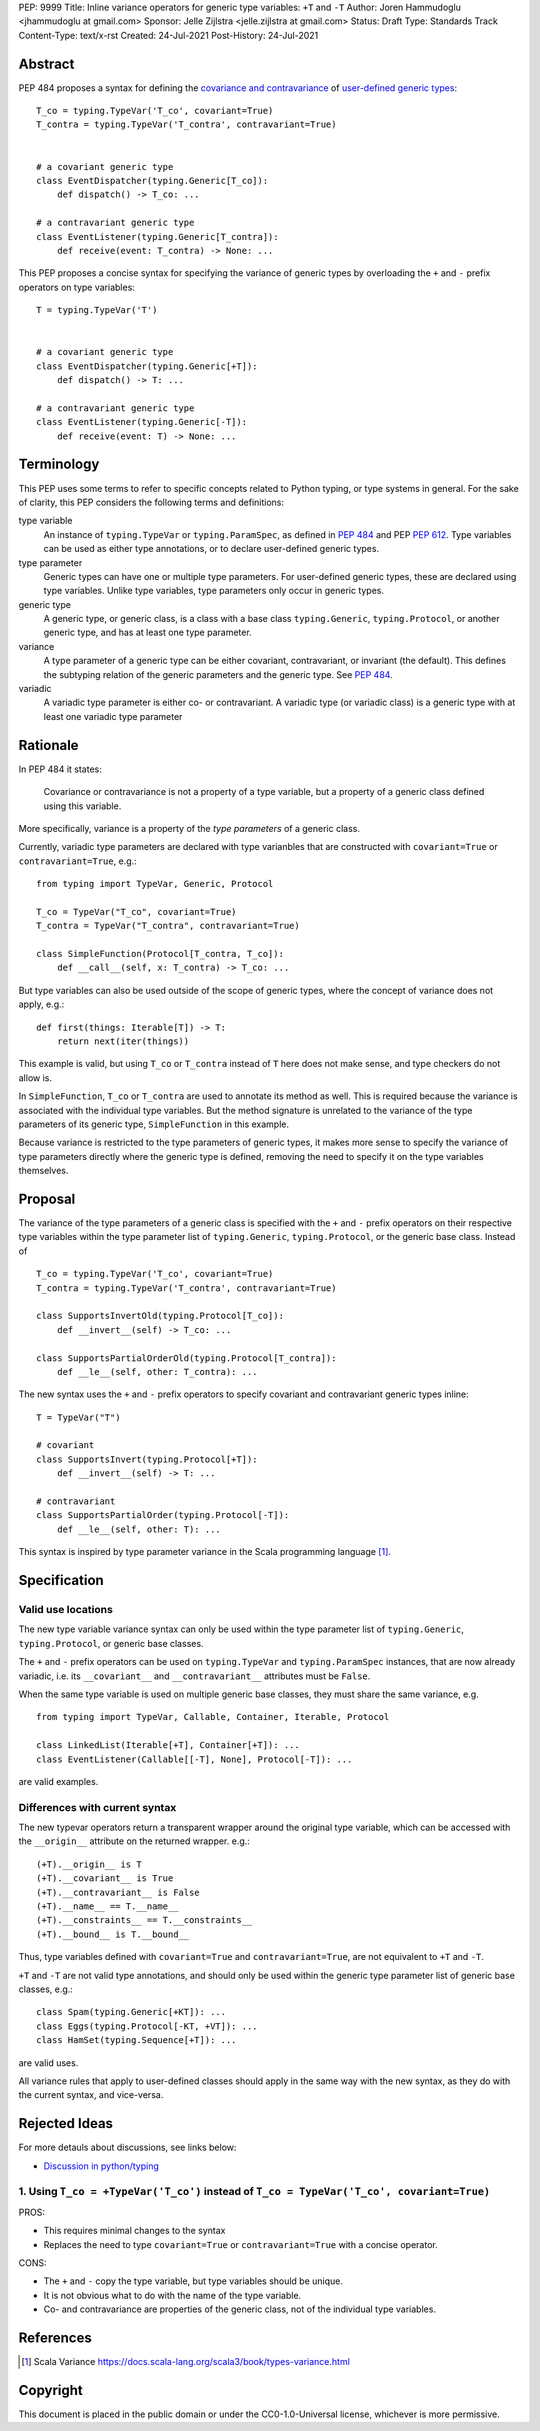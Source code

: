 PEP: 9999
Title: Inline variance operators for generic type variables: ``+T`` and ``-T``
Author: Joren Hammudoglu <jhammudoglu at gmail.com>
Sponsor: Jelle Zijlstra <jelle.zijlstra at gmail.com>
Status: Draft
Type: Standards Track
Content-Type: text/x-rst
Created: 24-Jul-2021
Post-History: 24-Jul-2021


Abstract
========

PEP 484 proposes a syntax for defining the `covariance and contravariance 
<https://www.python.org/dev/peps/pep-0484/#covariance-and-contravariance>`_
of `user-defined generic types
<https://www.python.org/dev/peps/pep-0484/#user-defined-generic-types>`_::

    T_co = typing.TypeVar('T_co', covariant=True)
    T_contra = typing.TypeVar('T_contra', contravariant=True)


    # a covariant generic type
    class EventDispatcher(typing.Generic[T_co]):
        def dispatch() -> T_co: ...

    # a contravariant generic type
    class EventListener(typing.Generic[T_contra]):
        def receive(event: T_contra) -> None: ...


This PEP proposes a concise syntax for specifying the variance of
generic types by overloading the ``+`` and ``-`` prefix operators
on type variables::

    T = typing.TypeVar('T')


    # a covariant generic type
    class EventDispatcher(typing.Generic[+T]):
        def dispatch() -> T: ...

    # a contravariant generic type
    class EventListener(typing.Generic[-T]):
        def receive(event: T) -> None: ...


Terminology
===========

This PEP uses some terms to refer to specific concepts related to Python 
typing, or type systems in general. For the sake of clarity, this PEP 
considers the following terms and definitions:

type variable
    An instance of ``typing.TypeVar`` or ``typing.ParamSpec``, as defined
    in `PEP 484 <https://www.python.org/dev/peps/pep-0484/>`_ and 
    PEP `PEP 612 <https://www.python.org/dev/peps/pep-0612/>`_. Type 
    variables can be used as either type annotations, or to declare 
    user-defined generic types.

type parameter
    Generic types can have one or multiple type parameters. For user-defined
    generic types, these are declared using type variables. Unlike type variables,
    type parameters only occur in generic types.

generic type
    A generic type, or generic class, is a class with a base class
    ``typing.Generic``, ``typing.Protocol``, or another generic type, 
    and has at least one type parameter.
    
variance
    A type parameter of a generic type can be either covariant, contravariant,
    or invariant (the default). This defines the subtyping relation of the 
    generic parameters and the generic type. See `PEP 484
    <https://www.python.org/dev/peps/pep-0484/#covariance-and-contravariance>`_.
    
variadic
    A variadic type parameter is either co- or contravariant. A variadic
    type (or variadic class) is a generic type with at least one variadic 
    type parameter
    

Rationale
=========

In PEP 484 it states:

    Covariance or contravariance is not a property of a type variable,
    but a property of a generic class defined using this variable. 

More specifically, variance is a property of the *type parameters* of a 
generic class. 

Currently, variadic type parameters are declared with type varianbles
that are constructed with ``covariant=True`` or ``contravariant=True``, 
e.g.:
::

    from typing import TypeVar, Generic, Protocol
    
    T_co = TypeVar("T_co", covariant=True)
    T_contra = TypeVar("T_contra", contravariant=True)
    
    class SimpleFunction(Protocol[T_contra, T_co]):
        def __call__(self, x: T_contra) -> T_co: ...

But type variables can also be used outside of the scope of generic 
types, where the concept of variance does not apply, e.g.:
::

    def first(things: Iterable[T]) -> T:
        return next(iter(things))


This example is valid, but using ``T_co`` or ``T_contra`` instead of 
``T`` here does not make sense, and type checkers do not allow is.

In ``SimpleFunction``, ``T_co`` or ``T_contra`` are used to annotate
its method as well. This is required because the variance is associated 
with the individual type variables. But the method signature is unrelated 
to the variance of the type parameters of its generic type, 
``SimpleFunction`` in this example. 

Because variance is restricted to the type parameters of generic types, 
it makes more sense to specify the variance of type parameters directly
where the generic type is defined, removing the need to specify it on 
the type variables themselves. 


Proposal
========

The variance of the type parameters of a generic class is specified
with the ``+`` and ``-`` prefix operators on their respective type
variables within the type parameter list of ``typing.Generic``, 
``typing.Protocol``, or the generic base class. Instead of
::

    T_co = typing.TypeVar('T_co', covariant=True)
    T_contra = typing.TypeVar('T_contra', contravariant=True)

    class SupportsInvertOld(typing.Protocol[T_co]):
        def __invert__(self) -> T_co: ...

    class SupportsPartialOrderOld(typing.Protocol[T_contra]):
        def __le__(self, other: T_contra): ...


The new syntax uses the ``+`` and ``-`` prefix operators to specify
covariant and contravariant generic types inline:
::

    T = TypeVar("T")
    
    # covariant
    class SupportsInvert(typing.Protocol[+T]):
        def __invert__(self) -> T: ...

    # contravariant
    class SupportsPartialOrder(typing.Protocol[-T]):
        def __le__(self, other: T): ...


This syntax is inspired by type parameter variance in the
Scala programming language [1]_.



Specification
=============


Valid use locations
-------------------


The new type variable variance syntax can only be used within the type
parameter list of ``typing.Generic``, ``typing.Protocol``, or generic 
base classes. 

The ``+`` and ``-`` prefix operators can be used on ``typing.TypeVar``
and ``typing.ParamSpec`` instances, that are now already variadic, i.e.
its ``__covariant__`` and ``__contravariant__`` attributes must be 
``False``.

When the same type variable is used on multiple generic base classes,
they must share the same variance, e.g.
::
    
    from typing import TypeVar, Callable, Container, Iterable, Protocol
    
    class LinkedList(Iterable[+T], Container[+T]): ...
    class EventListener(Callable[[-T], None], Protocol[-T]): ...
    
are valid examples.


Differences with current syntax
-------------------------------

The new typevar operators return a transparent wrapper around the 
original type variable, which can be accessed with the ``__origin__``
attribute on the returned wrapper. e.g.::

    (+T).__origin__ is T
    (+T).__covariant__ is True
    (+T).__contravariant__ is False
    (+T).__name__ == T.__name__
    (+T).__constraints__ == T.__constraints__
    (+T).__bound__ is T.__bound__


Thus, type variables defined with ``covariant=True`` and 
``contravariant=True``, are not equivalent to ``+T`` and ``-T``.


``+T`` and ``-T`` are not valid type annotations, and should only be
used within the generic type parameter list of generic base classes, e.g.:: 

    class Spam(typing.Generic[+KT]): ...
    class Eggs(typing.Protocol[-KT, +VT]): ...
    class HamSet(typing.Sequence[+T]): ...

are valid uses.

All variance rules that apply to user-defined classes should apply
in the same way with the new syntax, as they do with the current syntax,
and vice-versa.



Rejected Ideas
==============

For more detauls about discussions, see links below:

- `Discussion in python/typing <https://github.com/python/typing/issues/813>`_

1. Using ``T_co = +TypeVar('T_co')`` instead of ``T_co = TypeVar('T_co', covariant=True)``
------------------------------------------------------------------------------------------

PROS:

- This requires minimal changes to the syntax
- Replaces the need to type ``covariant=True`` or ``contravariant=True``
  with a concise operator.


CONS:

- The ``+`` and ``-`` copy the type variable, but type variables
  should be unique.
- It is not obvious what to do with the name of the type variable.
- Co- and contravariance are properties of the generic class, not of
  the individual type variables.


References
==========

.. [1] Scala Variance
   https://docs.scala-lang.org/scala3/book/types-variance.html


Copyright
=========

This document is placed in the public domain or under the CC0-1.0-Universal license, whichever is more permissive.


..
   Local Variables:
   mode: indented-text
   indent-tabs-mode: nil
   sentence-end-double-space: t
   fill-column: 70
   coding: utf-8
   End:
